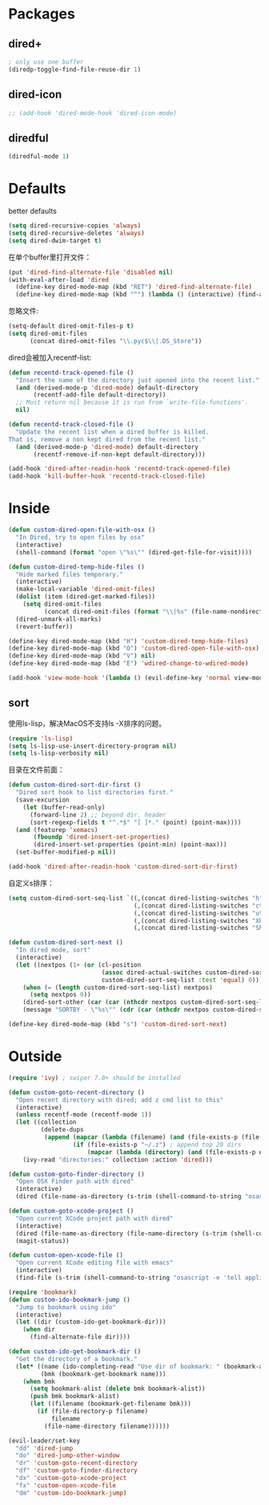 * Packages
** dired+
#+BEGIN_SRC emacs-lisp
  ; only use one buffer
  (diredp-toggle-find-file-reuse-dir 1)
#+END_SRC
** dired-icon
#+BEGIN_SRC emacs-lisp
  ;; (add-hook 'dired-mode-hook 'dired-icon-mode)
#+END_SRC
** diredful
#+BEGIN_SRC emacs-lisp
  (diredful-mode 1)
#+END_SRC
* Defaults
better defaults
#+BEGIN_SRC emacs-lisp
  (setq dired-recursive-copies 'always)
  (setq dired-recursive-deletes 'always)
  (setq dired-dwim-target t)
#+END_SRC

在单个buffer里打开文件：
#+BEGIN_SRC emacs-lisp
    (put 'dired-find-alternate-file 'disabled nil)
    (with-eval-after-load 'dired
      (define-key dired-mode-map (kbd "RET") 'dired-find-alternate-file)
      (define-key dired-mode-map (kbd "^") (lambda () (interactive) (find-alternate-file ".."))))  ; was dired-up-directory)

#+END_SRC

忽略文件:
#+BEGIN_SRC emacs-lisp
  (setq-default dired-omit-files-p t)
  (setq dired-omit-files
        (concat dired-omit-files "\\.pyc$\\|.DS_Store"))
#+END_SRC

dired会被加入recentf-list:
#+BEGIN_SRC emacs-lisp
  (defun recentd-track-opened-file ()
    "Insert the name of the directory just opened into the recent list."
    (and (derived-mode-p 'dired-mode) default-directory
         (recentf-add-file default-directory))
    ;; Must return nil because it is run from `write-file-functions'.
    nil)

  (defun recentd-track-closed-file ()
    "Update the recent list when a dired buffer is killed.
  That is, remove a non kept dired from the recent list."
    (and (derived-mode-p 'dired-mode) default-directory
         (recentf-remove-if-non-kept default-directory)))

  (add-hook 'dired-after-readin-hook 'recentd-track-opened-file)
  (add-hook 'kill-buffer-hook 'recentd-track-closed-file)
#+END_SRC

* Inside
#+BEGIN_SRC emacs-lisp
    (defun custom-dired-open-file-with-osx ()
      "In Dired, try to open files by osx"
      (interactive)
      (shell-command (format "open \"%s\"" (dired-get-file-for-visit))))

    (defun custom-dired-temp-hide-files ()
      "Hide marked files temporary."
      (interactive)
      (make-local-variable 'dired-omit-files)
      (dolist (item (dired-get-marked-files))
        (setq dired-omit-files
              (concat dired-omit-files (format "\\|%s" (file-name-nondirectory item)))))
      (dired-unmark-all-marks)
      (revert-buffer))

    (define-key dired-mode-map (kbd "H") 'custom-dired-temp-hide-files)
    (define-key dired-mode-map (kbd "O") 'custom-dired-open-file-with-osx)
    (define-key dired-mode-map (kbd "V") nil)
    (define-key dired-mode-map (kbd "E") 'wdired-change-to-wdired-mode)

    (add-hook 'view-mode-hook '(lambda () (evil-define-key 'normal view-mode-map (kbd "q") 'View-quit)))

#+END_SRC
** sort
使用ls-lisp，解决MacOS不支持ls -X排序的问题。
#+BEGIN_SRC emacs-lisp
  (require 'ls-lisp)
  (setq ls-lisp-use-insert-directory-program nil)
  (setq ls-lisp-verbosity nil)
#+END_SRC

目录在文件前面：
#+BEGIN_SRC emacs-lisp
  (defun custom-dired-sort-dir-first ()
    "Dired sort hook to list directories first."
    (save-excursion
      (let (buffer-read-only)
        (forward-line 2) ;; beyond dir. header
        (sort-regexp-fields t "^.*$" "[ ]*." (point) (point-max))))
    (and (featurep 'xemacs)
         (fboundp 'dired-insert-set-properties)
         (dired-insert-set-properties (point-min) (point-max)))
    (set-buffer-modified-p nil))

  (add-hook 'dired-after-readin-hook 'custom-dired-sort-dir-first)
#+END_SRC

自定义s排序：
#+BEGIN_SRC emacs-lisp
  (setq custom-dired-sort-seq-list `((,(concat dired-listing-switches "h") . "Name")
                                     (,(concat dired-listing-switches "cth") . "Create Time")
                                     (,(concat dired-listing-switches "uth") . "Modify Time")
                                     (,(concat dired-listing-switches "Xh") . "Extension")
                                     (,(concat dired-listing-switches "Sh") . "Size")))

  (defun custom-dired-sort-next ()
    "In dired mode, sort"
    (interactive)
    (let ((nextpos (1+ (or (cl-position
                            (assoc dired-actual-switches custom-dired-sort-seq-list)
                            custom-dired-sort-seq-list :test 'equal) 0))))
      (when (= (length custom-dired-sort-seq-list) nextpos)
        (setq nextpos 0))
      (dired-sort-other (car (car (nthcdr nextpos custom-dired-sort-seq-list))))
      (message "SORTBY - \"%s\"" (cdr (car (nthcdr nextpos custom-dired-sort-seq-list))))))

  (define-key dired-mode-map (kbd "s") 'custom-dired-sort-next)

#+END_SRC

* Outside
#+BEGIN_SRC emacs-lisp
  (require 'ivy) ; swiper 7.0+ should be installed

  (defun custom-goto-recent-directory ()
    "Open recent directory with dired; add z cmd list to this"
    (interactive)
    (unless recentf-mode (recentf-mode 1))
    (let ((collection
           (delete-dups
            (append (mapcar (lambda (filename) (and (file-exists-p (file-name-directory filename)) (file-name-directory filename))) recentf-list)
                    (if (file-exists-p "~/.z") ; append top 20 dirs
                        (mapcar (lambda (directory) (and (file-exists-p directory) (concat directory "/"))) (split-string (shell-command-to-string "cat ~/.z | sort -r -n -k 2 -t \"|\" | cut -f 1 -d \"|\" | head -n 20") "\n" t)))))))
      (ivy-read "directories:" collection :action 'dired)))

  (defun custom-goto-finder-directory ()
    "Open OSX Finder path with dired"
    (interactive)
    (dired (file-name-as-directory (s-trim (shell-command-to-string "osascript -e \'tell app \"Finder\" to POSIX path of (insertion location as alias)\'")))))

  (defun custom-goto-xcode-project ()
    "Open current XCode project path with dired"
    (interactive)
    (dired (file-name-as-directory (file-name-directory (s-trim (shell-command-to-string "osascript -e 'tell application id \"com.apple.dt.Xcode\" to return path of document 1'")))))
    (magit-status))

  (defun custom-open-xcode-file ()
    "Open current XCode editing file with emacs"
    (interactive)
    (find-file (s-trim (shell-command-to-string "osascript -e 'tell application id \"com.apple.dt.Xcode\" to return path of last item of source documents'"))))

  (require 'bookmark)
  (defun custom-ido-bookmark-jump ()
    "Jump to bookmark using ido"
    (interactive)
    (let ((dir (custom-ido-get-bookmark-dir)))
      (when dir
        (find-alternate-file dir))))

  (defun custom-ido-get-bookmark-dir ()
    "Get the directory of a bookmark."
    (let* ((name (ido-completing-read "Use dir of bookmark: " (bookmark-all-names) nil t))
           (bmk (bookmark-get-bookmark name)))
      (when bmk
        (setq bookmark-alist (delete bmk bookmark-alist))
        (push bmk bookmark-alist)
        (let ((filename (bookmark-get-filename bmk)))
          (if (file-directory-p filename)
              filename
            (file-name-directory filename))))))

  (evil-leader/set-key
    "dd" 'dired-jump
    "do" 'dired-jump-other-window
    "dr" 'custom-goto-recent-directory
    "df" 'custom-goto-finder-directory
    "dx" 'custom-goto-xcode-project
    "fx" 'custom-open-xcode-file
    "dm" 'custom-ido-bookmark-jump)

#+END_SRC
